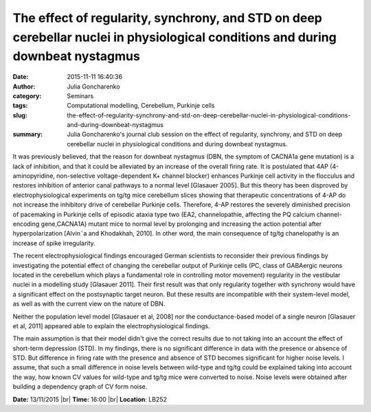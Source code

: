 The effect of regularity, synchrony, and STD on deep cerebellar nuclei in physiological conditions and during downbeat nystagmus
################################################################################################################################
:date: 2015-11-11 16:40:36
:author: Julia Goncharenko
:category: Seminars
:tags: Computational modelling, Cerebellum, Purkinje cells
:slug: the-effect-of-regularity-synchrony-and-std-on-deep-cerebellar-nuclei-in-physiological-conditions-and-during-downbeat-nystagmus
:summary: Julia Goncharenko's journal club session on the effect of regularity, synchrony, and STD on deep cerebellar nuclei in physiological conditions and during downbeat nystagmus.

It was previously believed, that the reason for downbeat nystagmus (DBN, the symptom of CACNA1a gene mutation) is a lack of inhibition, and that it could be alleviated by an increase of the overall firing rate. It is postulated that 4AP (4-aminopyridine, non-selective voltage-dependent K+ channel blocker) enhances Purkinje cell activity in the flocculus and restores inhibition of anterior canal pathways to a normal level [Glasauer 2005]. But this theory has been disproved by electrophysiological experiments on tg/tg mice cerebellum slices showing that therapeutic concentrations of 4-AP do not increase the inhibitory drive of cerebellar Purkinje cells. Therefore, 4-AP restores the severely diminished precision of pacemaking in Purkinje cells of episodic ataxia type two (EA2, channelopathie, affecting the PQ calcium channel-encoding gene,CACNA1A) mutant mice to normal level by prolonging and increasing the action potential after hyperpolarization [Alvin˜a and Khodakhah, 2010]. In other word, the main consequence of tg/tg chanelopathy is an increase of spike irregularity.

The recent electrophysiological findings encouraged German scientists to reconsider their previous findings by investigating the potential
effect of changing the cerebellar output of Purkinje cells (PC, class of GABAergic neurons located in the cerebellum which plays a fundamental role in controlling motor movement) regularity in the vestibular nuclei in a modelling study [Glasauer 2011]. Their first result was that only regularity together with synchrony would have a significant effect on the postsynaptic target neuron. But these results are incompatible with their system-level model, as well as with the current view on the nature of DBN. 

Neither the population level model [Glasauer et al, 2008] nor the conductance-based model of a single neuron [Glasauer et al, 2011] appeared able to explain the electrophysiological findings.

The main assumption is that their model didn't give the correct results due to not taking into an account the effect of short-term depression (STD). In my findings, there is no significant difference in data with the presence or absence of STD. But difference in firing rate with the presence and absence of STD becomes significant for higher noise levels. I assume, that such a small difference in noise levels between wild-type and tg/tg could be explained taking into account the way, how known CV values for wild-type and tg/tg mice were converted to noise. Noise levels were obtained after building a dependency graph of CV form
noise.

**Date:** 13/11/2015 |br|
**Time:** 16:00 |br|
**Location**: LB252

.. |br| raw:: html

    <br />
